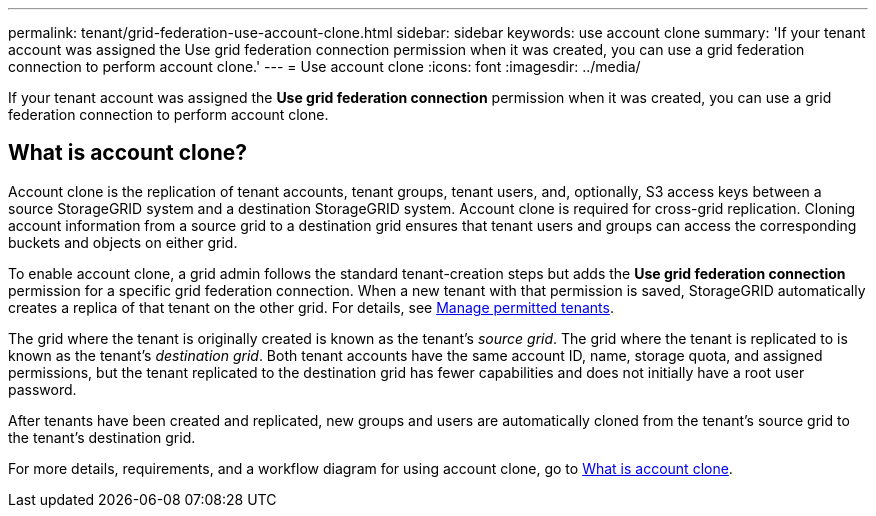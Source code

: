 ---
permalink: tenant/grid-federation-use-account-clone.html
sidebar: sidebar
keywords: use account clone
summary: 'If your tenant account was assigned the Use grid federation connection permission when it was created, you can use a grid federation connection to perform account clone.'
---
= Use account clone
:icons: font
:imagesdir: ../media/

[.lead]
If your tenant account was assigned the *Use grid federation connection* permission when it was created, you can use a grid federation connection to perform account clone.

== What is account clone?

Account clone is the replication of tenant accounts, tenant groups, tenant users, and, optionally, S3 access keys between a source StorageGRID system and a destination StorageGRID system. Account clone is required for cross-grid replication. Cloning account information from a source grid to a destination grid ensures that tenant users and groups can access the corresponding buckets and objects on either grid.

To enable account clone, a grid admin follows the standard tenant-creation steps but adds the *Use grid federation connection* permission for a specific grid federation connection. When a new tenant with that permission is saved, StorageGRID automatically creates a replica of that tenant on the other grid. For details, see link:../admin/grid-federation-manage-tenants.html[Manage permitted tenants].  

The grid where the tenant is originally created is known as the tenant's _source grid_. The grid where the tenant is replicated to is known as the tenant's _destination grid_. Both tenant accounts have the same account ID, name, storage quota, and assigned permissions, but the tenant replicated to the destination grid has fewer capabilities and does not initially have a root user password.

After tenants have been created and replicated, new groups and users are automatically cloned from the tenant's source grid to the tenant's destination grid.

For more details, requirements, and a workflow diagram for using account clone, go to link:../admin/grid-federation-what-is-account-clone.html[What is account clone].
